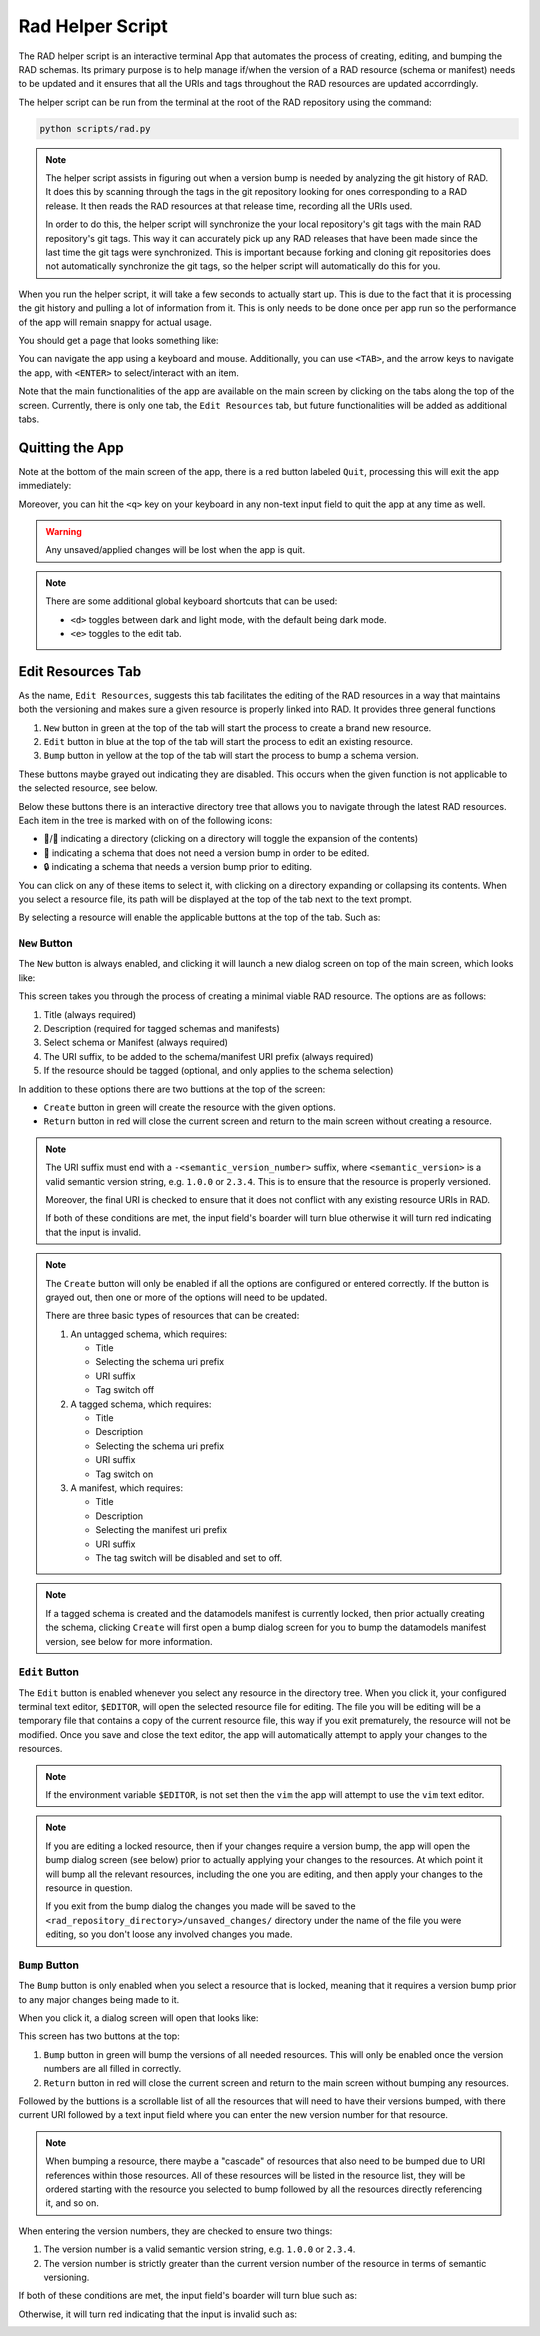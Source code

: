 .. _rad_helper:


Rad Helper Script
=================

The RAD helper script is an interactive terminal App that automates the process
of creating, editing, and bumping the RAD schemas. Its primary purpose is to help
manage if/when the version of a RAD resource (schema or manifest) needs to be updated
and it ensures that all the URIs and tags throughout the RAD resources are updated
accorrdingly.

The helper script can be run from the terminal at the root of the RAD repository
using the command:

.. code:: bash

    python scripts/rad.py

.. note::

    The helper script assists in figuring out when a version bump is needed by
    analyzing the git history of RAD. It does this by scanning through the tags
    in the git repository looking for ones corresponding to a RAD release. It then
    reads the RAD resources at that release time, recording all the URIs used.

    In order to do this, the helper script will synchronize the your local repository's
    git tags with the main RAD repository's git tags. This way it can accurately pick
    up any RAD releases that have been made since the last time the git tags were
    synchronized. This is important because forking and cloning git repositories
    does not automatically synchronize the git tags, so the helper script will
    automatically do this for you.

When you run the helper script, it will take a few seconds to actually start up.
This is due to the fact that it is processing the git history and pulling a lot of
information from it. This is only needs to be done once per app run so the performance
of the app will remain snappy for actual usage.

You should get a page that looks something like:

.. image:: images/MainScreen.svg

You can navigate the app using a keyboard and mouse. Additionally, you can use ``<TAB>``,
and the arrow keys to navigate the app, with ``<ENTER>`` to select/interact with an item.

Note that the main functionalities of the app are available on the main screen by clicking
on the tabs along the top of the screen. Currently, there is only one tab, the ``Edit Resources`` tab,
but future functionalities will be added as additional tabs.

Quitting the App
----------------
Note at the bottom of the main screen of the app, there is a red button labeled ``Quit``, processing
this will exit the app immediately:

.. image:: images/QuitButton.svg

Moreover, you can hit the ``<q>`` key on your keyboard in any non-text input field to quit the app
at any time as well.

.. warning::
    Any unsaved/applied changes will be lost when the app is quit.

.. Note::
    There are some additional global keyboard shortcuts that can be used:

    * ``<d>`` toggles between dark and light mode, with the default being dark mode.
    * ``<e>`` toggles to the edit tab.

Edit Resources Tab
------------------

As the name, ``Edit Resources``, suggests this tab facilitates the editing of the
RAD resources in a way that maintains both the versioning and makes sure a given
resource is properly linked into RAD. It provides three general functions

#. ``New`` button in green at the top of the tab will start the process to create a brand new resource.
#. ``Edit`` button in blue at the top of the tab will start the process to edit an existing resource.
#. ``Bump`` button in yellow at the top of the tab will start the process to bump a schema version.

These buttons maybe grayed out indicating they are disabled. This occurs when the given function is
not applicable to the selected resource, see below.

Below these buttons there is an interactive directory tree that allows you to
navigate through the latest RAD resources. Each item in the tree is marked with
on of the following icons:

* 📂/📁 indicating a directory (clicking on a directory will toggle the expansion of the contents)
* 📄 indicating a schema that does not need a version bump in order to be edited.
* 🔒 indicating a schema that needs a version bump prior to editing.

You can click on any of these items to select it, with clicking on a directory
expanding or collapsing its contents. When you select a resource file, its path
will be displayed at the top of the tab next to the text prompt.

By selecting a resource will enable the applicable buttons at the top of the tab. Such as:

.. image:: images/SelectItem.svg

``New`` Button
^^^^^^^^^^^^^^

The ``New`` button is always enabled, and clicking it will launch a new dialog
screen on top of the main screen, which looks like:

.. image:: images/NewResource.svg

This screen takes you through the process of creating a minimal viable RAD resource.
The options are as follows:

#. Title (always required)
#. Description (required for tagged schemas and manifests)
#. Select schema or Manifest (always required)
#. The URI suffix, to be added to the schema/manifest URI prefix (always required)
#. If the resource should be tagged (optional, and only applies to the schema selection)

In addition to these options there are two buttions at the top of the screen:

* ``Create`` button in green will create the resource with the given options.
* ``Return`` button in red will close the current screen and return to the main screen
  without creating a resource.


.. note::
    The URI suffix must end with a ``-<semantic_version_number>`` suffix, where
    ``<semantic_version>`` is a valid semantic version string, e.g. ``1.0.0`` or
    ``2.3.4``. This is to ensure that the resource is properly versioned.

    Moreover, the final URI is checked to ensure that it does not conflict with any
    existing resource URIs in RAD.

    If both of these conditions are met, the input field's boarder will turn blue
    otherwise it will turn red indicating that the input is invalid.

.. note::
    The ``Create`` button will only be enabled if all the options are configured or
    entered correctly. If the button is grayed out, then one or more of the options
    will need to be updated.

    There are three basic types of resources that can be created:

    #. An untagged schema, which requires:

       * Title
       * Selecting the schema uri prefix
       * URI suffix
       * Tag switch off

    #. A tagged schema, which requires:

       * Title
       * Description
       * Selecting the schema uri prefix
       * URI suffix
       * Tag switch on

    #. A manifest, which requires:

       * Title
       * Description
       * Selecting the manifest uri prefix
       * URI suffix
       * The tag switch will be disabled and set to off.

.. note::
    If a tagged schema is created and the datamodels manifest is currently locked,
    then prior actually creating the schema, clicking ``Create`` will first open
    a bump dialog screen for you to bump the datamodels manifest version, see
    below for more information.

``Edit`` Button
^^^^^^^^^^^^^^^

The ``Edit`` button is enabled whenever you select any resource in the directory
tree. When you click it, your configured terminal text editor, ``$EDITOR``, will
open the selected resource file for editing. The file you will be editing will be
a temporary file that contains a copy of the current resource file, this way if you
exit prematurely, the resource will not be modified. Once you save and close the
text editor, the app will automatically attempt to apply your changes to the resources.

.. note::
    If the environment variable ``$EDITOR``, is not set then the ``vim`` the app
    will attempt to use the ``vim`` text editor.

.. note::
    If you are editing a locked resource, then if your changes require a version
    bump, the app will open the bump dialog screen (see below) prior to actually
    applying your changes to the resources. At which point it will bump all the
    relevant resources, including the one you are editing, and then apply your
    changes to the resource in question.

    If you exit from the bump dialog the changes you made will be saved to the
    ``<rad_repository_directory>/unsaved_changes/`` directory under the name of
    the file you were editing, so you don't loose any involved changes you made.

``Bump`` Button
^^^^^^^^^^^^^^^

The ``Bump`` button is only enabled when you select a resource that is locked, meaning
that it requires a version bump prior to any major changes being made to it.

When you click it, a dialog screen will open that looks like:

.. image:: images/BumpScreen.svg

This screen has two buttons at the top:

#. ``Bump`` button in green will bump the versions of all needed resources. This
   will only be enabled once the version numbers are all filled in correctly.
#. ``Return`` button in red will close the current screen and return to the main screen
   without bumping any resources.

Followed by the buttions is a scrollable list of all the resources that will need
to have their versions bumped, with there current URI followed by a text input
field where you can enter the new version number for that resource.

.. note::

    When bumping a resource, there maybe a "cascade" of resources that also
    need to be bumped due to URI references within those resources. All of these
    resources will be listed in the resource list, they will be ordered starting
    with the resource you selected to bump followed by all the resources directly
    referencing it, and so on.

When entering the version numbers, they are checked to ensure two things:

#. The version number is a valid semantic version string, e.g. ``1.0.0`` or
   ``2.3.4``.
#. The version number is strictly greater than the current version number of the resource
   in terms of semantic versioning.

If both of these conditions are met, the input field's boarder will turn blue such as:

.. image:: images/GoodVersion.svg

Otherwise, it will turn red indicating that the input is invalid such as:

.. image:: images/BadVersion.svg
